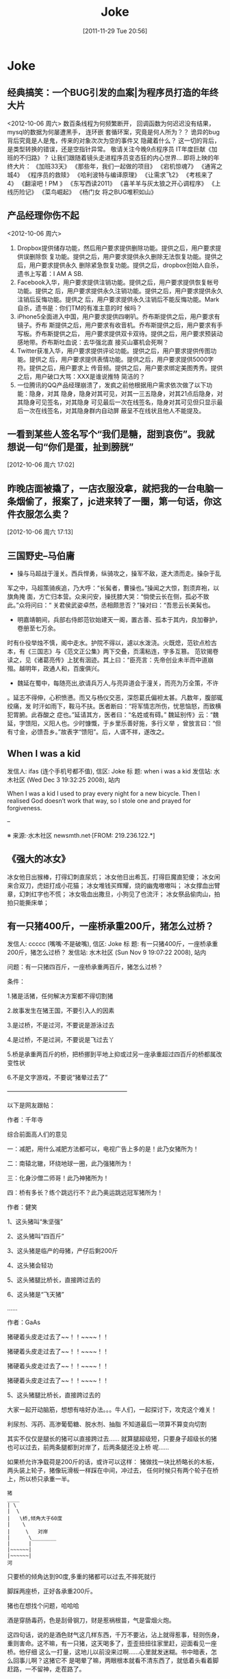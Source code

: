 #+POSTID: 176
#+DATE: [2011-11-29 Tue 20:56]
#+OPTIONS: toc:nil num:nil todo:nil pri:nil tags:nil ^:nil TeX:nil
#+CATEGORY: Joke
#+TAGS:joke
#+DESCRIPTION:
#+TITLE: Joke
* Joke
** 经典搞笑：一个BUG引发的血案|为程序员打造的年终大片
<2012-10-06 周六>
数百条线程为何频繁断开，
回调函数为何迟迟没有结果，
mysql的数据为何屡遭黑手，
连环嵌 套循环案，究竟是何人所为？？
诡异的bug背后究竟是人是鬼，传来的对象次次为空的事件又 隐藏着什么？
这一切的背后，是类型转换的错误，还是空指针异常。
敬请关注今晚9点程序员 IT年度巨献《加班的不归路》？
让我们跟随着镜头走进程序员变态狂的内心世界… 
即将上映的年终大片：
《加班33天》
《那些年，我们一起做的项目》
《宕机惊魂7》
《通宵之 城4》
《程序员的救赎》
《哈利波特与编译原理》
《让需求飞2》
《考核来了4》
《翻滚吧！PM 》
《东写西读2011》
《喜羊羊与灰太狼之开心调程序》
《上线历险记》
《菜鸟崛起》
《杨门女 将之BUG堆积如山》

** 产品经理你伤不起
<2012-10-06 周六>
1. Dropbox提供储存功能，然后用户要求提供删除功能。提供之后，用户要求提供误删除恢
   复功能。提供之后，用户要求提供永久删除无法恢复功能。提供之后，用户要求提供永久
   删除紧急恢复功能。提供之后，dropbox创始人自杀，遗书上写着：I AM A SB.
2. Facebook入华，用户要求提供注销功能。提供之后，用户要求提供恢复帐号功能。提供之
   后，用户要求提供永久注销功能。提供之后，用户要求提供永久注销后反悔功能。提供之
   后，用户要求提供永久注销后不能反悔功能。Mark自杀，遗书是：你们TM的有准主意的时
   候吗？
3. iPhone5全面进入中国，用户要求提供四喇叭。乔布斯提供之后，用户要求有镜子。乔布
   斯提供之后，用户要求有收音机。乔布斯提供之后，用户要求有手写板。乔布斯提供之后，
   用户要求提供双卡双待。提供之后，用户要求预装动感地带。乔布斯吐血说：去华强北直
   接买山寨机会死啊？
4. Twitter获准入华，用户要求提供评论功能。提供之后，用户要求提供传图功能。提供之
   后，用户要求提供表情功能。提供之后，用户要求提供5000字符。提供之后，用户要求上
   传音频。提供之后，用户要求绑定美图秀秀。提供之后，用户破口大骂：XXX是谁说推特
   简洁的？
5. 一位腾讯的QQ产品经理崩溃了，发疯之前他根据用户需求依次做了以下功能：隐身，对其
   隐身，隐身对其可见，对其一三五隐身，对其21点后隐身，对其隐身可见签名，对其隐身
   可见最后一次在线签名，隐身对其可见但只显示最后一次在线签名，对其隐身群内自动屏
   蔽呈不在线状且他人不能提及。
** 一看到某些人签名写个“我们是糖，甜到哀伤”。我就想说一句“你们是蛋，扯到膀胱” 
[2012-10-06 周六 17:02]
** 昨晚店面被撬了，一店衣服没拿，就把我的一台电脑一条烟偷了，报案了，jc进来转了一圈，第一句话，你这件衣服怎么卖？
 [2012-10-06 周六 17:13]
** 三国野史--马伯庸

   - 操与马超战于潼关。西兵悍勇，纵骑攻之，操军不敌，遂大溃而走。操杂于乱
   军之中，马超策骑疾追，乃大呼：“长髯者，曹操也。”操闻之大惊，割须弃袍，以旗角掩
   面，方亡归本营。众来问安，操抚膝大哭：“倘使云长在侧，孤必不致此。”众将问曰：“
   关君侯武姿卓然，丞相颇思否？”操对曰：“吾思云长美髯也。

   - 明嘉靖朝间，兵部右侍郎范钦始建天一阁，置古善、孤本于其内，良加眷护，卷册至七万余。
   时有仆役举烛不慎，阁中走水。护院不得以，遽以水泼浇。火既熄，范钦点检古本，有《三国志》与《范文正公集》两下交叠，页濡粘连，字多互篡。
   范钦揭卷读之，见《诸葛亮传》上犹有洇迹。其上曰：“臣亮言：先帝创业未半而中道崩殂。越明年，政通人和，百废俱兴。

   - 魏延在蜀中，每随亮出,欲请兵万人,与亮异道会于潼关，而亮为万全策，不许
   。延志不得伸，心积愤懑。而又与杨仪交恶，深怨葛氏偏袒太甚。凡数年，腹部辄绞痛，发
   时汗如雨下，鞍马不扶。医者断曰：“将军情志所伤，忧思恼怒，而致横犯胃腑。此吞酸之
   症也。”延请其方，医者曰：“名姓或有碍。”
   魏延别传》云：“魏延，字馈阳，义阳人也。少时慷慨，于乡里乐善好施，多行义举
   ，曾放言曰：“但有寸金，必馈吾乡。”故表字“馈阳”。后，人谓不祥，遂改之。

** When I was a kid
   发信人: ifas (连个手机号都不值), 信区: Joke
   标  题: when i was a kid
   发信站: 水木社区 (Wed Dec  3 19:32:25 2008), 站内

   When I was a kid I used to pray every night for a new bicycle.
   Then I realised God doesn’t work that way, so I stole
   one and prayed for forgiveness.

   --

   ※ 来源:·水木社区 newsmth.net·[FROM: 219.236.122.*]
** 《强大的冰女》
   冰女他日出猴棒，打得幻刺直尿炕；
   冰女他日出希瓦，打得巨魔直犯傻；
   冰女闲来合双刀，虎妞打成小花猫；
   冰女堆钱买辉耀，烧的幽鬼嗷嗷叫；
   冰女撑血出臂章，幻刺红字也不慌；
   冰女吸血出撒旦，小狗见了也流汗；
   冰女祭品偷肉山，拍拍只能撕床单；

** 有一只猪400斤，一座桥承重200斤，猪怎么过桥？
   发信人: ccccc (嘴嘴·不是破嘴), 信区: Joke
   标  题: 有一只猪400斤，一座桥承重200斤，猪怎么过桥？
   发信站: 水木社区 (Sun Nov  9 19:07:22 2008), 站内

   问题：有一只猪四百斤，一座桥承重两百斤，猪怎么过桥？

   条件：

   1.猪是活猪，任何解决方案都不得切割猪

   2.故事发生在猪王国，不要引入人的因素

   3.是过桥，不是过河，不要说是游泳过去

   4.是过桥，不是过涧，不要说是飞过去丫

   5.桥是承重两百斤的桥，把桥挪到平地上抑或过另一座承重超过四百斤的桥都属改
   变性状

   6.不是文字游戏，不要说“猪晕过去了”

   ————————————————————

   以下是网友跟帖：

   作者：千年寺

   综合前面高人们的意见

   一：减肥，用什么减肥方法都可以，电视广告上多的是！此乃女猪所为！

   二：南辕北辙，环绕地球一圈，此乃强猪所为！

   三：化身沙僧二师哥！此乃神猪所为！

   四：桥有多长？练个跳远行不？此乃奥运跳远冠军猪所为！


   作者：健笑

   1、这头猪叫“朱坚强”

   2、这头猪叫“四百斤”

   3、这头猪是临产的母猪，产仔后剩200斤

   4、这头猪会轻功

   5、这头猪腿比桥长，直接跨过去的

   6、这头猪是“飞天猪”

   ……

   作者：GaAs

   猪硬着头皮走过去了~~！！~~~~！！

   猪硬着头皮走过去了~~！！~~~~！！

   猪硬着头皮走过去了~~！！~~~~！！

   猪硬着头皮走过去了~~！！~~~~！！

   5、这头猪腿比桥长，直接跨过去的


   大家一起开动脑筋，想想有啥好办法。。。牛人们，一起探讨下，攻克这个难关！

   利尿剂、泻药、高渗葡萄糖、脱水剂、抽脂
   不知道最后一项算不算变向切割

   其实不仅仅是腿长的猪可以直接跨过去……
   就算腿超级短，只要身子超级长的猪也可以过去，前两条腿都到对岸了，后两条腿还没上桥
   呢……

   如果桥允许净载荷是200斤的话，或许可以这样：
   猪做找一块比桥略长的木板，两头装上轮子，猪像玩滑板一样踩在中间，冲过去，
   任何时候只有两个轮子在桥上，所以桥只承重一半。

   #+BEGIN_EXAMPLE
   猪
   ____
   | \
   |  \
   |   \桥,倾角大于60度
   |    \
   |     \   对岸
   |      \________
   |      |
   |~~~~~~|
   |~~~~~~|
   河
   #+END_EXAMPLE

   只要桥的倾角达到90度,多重的猪都可以过去,不摔死就行

   脚踩两座桥，正好各承重200斤。

   猪也在想找个问题，哈哈哈

   酒是穿肠毒药，色是刮骨钢刀，财是惹祸根苗，气是雷烟火炮。

   这四句话，说的是酒色财气这几样东西，千万不要沾，沾上就得惹事，轻则伤身，
   重则害命。这不嘛，有一只猪，这天喝多了，歪歪扭扭往家里赶，迎面看见一座桥。他仔细
   这么一打量，这地儿以前没来过啊……心里就发迷糊。书中暗表，怎么回事儿啊？这猪它不
   是喝晕了嘛，两眼根本就看不清东西了，就低着头看着脚赶路，一不留神，走茬路了。

   这猪心想，没来过就没来过吧，怎么回不是回啊。就往桥上走，还没等上去呢，旁
   边过来一人：“嘿~~说你呐，站住！”就把这猪拉住了。这猪一瞧，怎么回事儿，我一没贪
   赃，二没枉法，三不算酒后驾驶，你没事儿不让我走路干嘛？仔细打量，来的这人，长得一
   般，穿得利落，是一套制服。怎么知道呢？上面明白印着一行字“看桥员”。

   看桥员用手一指，这猪顺着一望，瞧见这桥上刻着四个大字“限重一百斤”。“瞧
   见没，你……总有四五百斤上下了吧，你要上去，非把这桥压塌了不可。绕道吧，赶紧的，
   走走走。”就轰这猪。

   要不怎么说喝酒害人呢，要放往日，这猪也就绕道了，这又不是平常自己走的，绕
   回原道就完了。今儿这猪喝高了，被人一轰，还上来脾气了。噢，你让我绕我就绕，那哪儿
   行啊。瞧不起我，以为我胖，我就过不去了？今儿爷爷给你瞧个鲜儿。这猪伸手就把看桥员
   拨拉到一边去了，后退了几步，奔着桥就跑过去了，眼看到桥边上，这猪较一力丹田混元气
   ，舌尖一舔上牙塘，脚尖一点，脑袋一晃，ri的一声，跳在空中。旁边过路的可看傻了眼，
   哥哥大爷，嫂子弟妹，瞧见没有，空中飞人啊，哗~~~可热闹瞭。

   看热闹的暂且不说，再说这猪跳在空中，还那句话，喝酒害人，怎么呢？本来这只
   猪，是个练家子，出身可了不得，乃是水木社区粥客版的当家，跳过的大坑无数，轻功非常
   了得，区区一座小桥，扭扭腰就蹦过去了。今天不行，今天它喝酒了，脚软，跳起来眼看着
   还没到那一边就往下落，想起来了，噢，今天我喝多了，跳的时候劲儿没用够……那哪儿行
   啊，噢，我砸下去，把桥砸塌了，好说不好听，丢人就丢大了，不行。想到这儿，这猪咬咬
   牙，把压箱底的绝活拿出来了。

   只见它，左后蹄一踩右后蹄，“蹭”的一声，往前窜了五尺，右后蹄再一踩左后蹄
   ，“蹭”的一声，又窜了五尺……正好落在桥的那一头。

   这正是：
   猪头三抄水，轻过限重桥。


   ※ 来源:·水木社区 newsmth.net·[FROM: 123.169.79.*]
** 公园情侣谈情说爱被老太太骂
   公园有一对恋人正在甜蜜，女孩撒娇说老公：我牙痛！男孩于是吻了女孩一口问：还疼吗？
   女孩说：不痛了！一会女孩又撒娇的说：老公，我脖子痛！男孩又吻了吻女孩的脖子，又问
   这回还疼吗女孩很开心的说：不痛了！旁边一老太太站着看了半天了忍不住了,上前就问小
   伙子说：。。。。。小伙子你真神了，你能治痔疮不?
** 好久没笑趴下了
   明月几时有,自己抬头瞅

   你有什么不开心的事? 说出来让大家开心一下.

   女人是水做的,男人是泥做的,李俊基李宇春都是水泥做的。

   “你要是嫁人,不要嫁给别人,更不要嫁给我......”

   您真是贱人多忘事啊

   披着凉皮的狼
** 打击面太大
   A:周济这秃驴
   B:后两个字打击面太大了吧
** 改名
   话说某好友，原名张铁杵，10年后忽闻其改名曰：张针
** 嗬嗬,记起了某年某大期间的一件趣事
   标  题: Re: 嗬嗬，记起了某年某大期间的一件趣事
   发信站: 水木社区 (Tue Oct 16 11:08:44 2007), 站内

   在介绍拉萨市长罗布顿珠同志的时候，全场哄笑
   记者注意到常委里只有胡core一人表情严肃
   包括温等人都忍不住笑起来
   当然事后大家猜测是因为胡当年在西藏早就笑过了

** 我见到的最短的笑话
   发信人: clusterbang (cluster), 信区: Joke
   标  题: 我见到的最短的笑话
   发信站: 水木社区 (Sat Oct 13 19:47:00 2007), 站内

   长个包子样就别怨狗跟着！
   ------------------------------------------------
   发信人: chumsdock (微笑服务), 信区: Joke
   标  题: Re: 我见到的最短的笑话
   发信站: 水木社区 (Sat Oct 13 19:47:21 2007), 站内

   从前有个太监
   【 在 clusterbang (cluster) 的大作中提到: 】
   : 长个包子样就别怨狗跟着！
   -------------------------------------------------
   发信人: milicic (人肉生理学家), 信区: Joke
   标  题: Re: 我见到的最短的笑话
   发信站: 水木社区 (Sat Oct 13 19:51:01 2007), 站内

   下面呢？

   【 在 chumsdock (微笑服务) 的大作中提到: 】
   : 从前有个太监
   ---------------------------------------------------
   发信人: zgntc (攒钱买辆小四轮), 信区: Joke
   标  题: Re: 我见到的最短的笑话
   发信站: 水木社区 (Sat Oct 13 19:51:29 2007), 站内

   没了
   【 在 milicic (人肉生理学家) 的大作中提到: 】
   : 下面呢？

** QQ上聊天。
   　　偶：我的头像牛B吗？
   　　M...
** 到哪里
   某日，一位小姐打电话叫出租车。
   小姐："你好！我在某某路口，我要搭计程车。"
   司机："那你穿着什么衣服呢？"小姐："我穿白色上衣，蓝色裙子。"
   司机："到哪里？"
   小姐："到膝盖。"司机："。。。。。。"
** 验算
   考试中某学生拿出骰子，摇出十道选择题答案。快结束时他突然又拿出来摇。
   监考老师终于忍无可忍："你在干什么？"
   学生答："我在验算。"

** 小白兔
   发信人: k4kid (kay), 信区: Joke
   标  题: 我也来个小白兔的冷笑话
   发信站: 北邮人论坛 (Mon Jun 25 02:38:26 2007), 站内

   小白兔蹦蹦跳跳到小卖部，问：老板，你们有没有萝卜啊？
   老板：没有

   第二天，小白兔蹦蹦跳跳到小卖部，问：老板，你们有没有萝卜啊？
   老板：没有

   第三天，小白兔蹦蹦跳跳到小卖部，问：老板，你们有没有萝卜啊？
   老板：没有，你再来问我就把你的耳朵剪下来！

   第四天，小白兔蹦蹦跳跳到小卖部，问：老板，你们有没有剪刀啊？
   老板：没有
   小白兔：那你们有没有萝卜啊？

** 没有那么聪明的毛驴
   发信人: so (桐叶封晋|恭喜发财~!!), 信区: Joke
   标  题: 没有那么聪明的毛驴
   发信站: 北邮人论坛 (Mon Jul  2 16:11:54 2007), 站内

   一个聪明人在乡下散步，看到磨房里面一头毛驴在拉磨，脖子上头挂着一串铃铛。于是聪明人向磨房主道：
   '你为何要在毛驴的脖子上挂一串铃铛呢？'
   磨房主回答：'我打瞌睡的时候，毛驴常常会偷懒，挂上铃铛以后，如果铃铛不响了，
   我就知道这个畜生又在偷懒了。'
   聪明人想了一下，又问：'如果毛驴停在原地不动，只是摇头，你又能听到铃声，它又没有干活，那怎么办呢？'
   磨房主楞了一下，说：'先生，我哪能买到像您这样聪明的毛驴啊！'

** 找兔子
   测试美国, 香港, 中国大陆三地警察的实力, 联合国将三只兔子放在三个森林中, 看三地警察谁先找出兔子.
   任务:找出兔子

   第一个进森林的是美国警察, 他们先花整整半天时间开会制定作战计划, 严格分工, 然后
   派特种部队快速进入森林进行地毯式搜索,结果开会耽搁了时间, 兔子跑了, 任务失败!!!!

   然后轮到香港警察, 他们派了一百多 号人和几十辆警车在身临其境外一字排开, 由带头
   人 用喇叭喊话:"兔子,兔子,你已经被包围了, 快出来投降......" 半天过去了, 没动静.
   飞 虎队进入森林, 搜索一遍,没结果, 任务失败!!!!

   最后是中国警察, 只有四个, 先打了一天麻将, 黄昏时一人拿 一警棍进入森林,没五分钟,
   听到森林里传来一阵动物的惨叫, 中国警察一人抽着一根烟有说有笑的出来, 后面拖着一
   只鼻青脸肿的熊, 熊奄奄一息的说到:"不要再打了,我就是兔子......."
** 追车
   早上赶公共汽车,到站台的时候,汽车已经启动了。
   于是我只好边追边喊：'师傅,等等我！师傅,等等我呀！'
   这时一乘客从车窗探出头来冲我说了一句：'八戒你就别追了'
** 假钞
   有两个造假钞的不小心造出面值15元的假钞，两人决定拿到偏远山区花掉，当他们拿一张
   15元买了1元的糖葫芦后，他们哭了，农民找了他们两张7块的
** 考试默写
   发信人: teneo (keep walking), 信区: Joke
   标  题: zz考试默写
   发信站: 水木社区 (Tue Sep  9 12:58:30 2008), 站内

   高考了，高考完后又是中考...考题千奇百怪，答卷也五花八门。真佩服现在的学生

   啊，思维跳脱，天马行空，和我们那时候的循规蹈矩，差别太大了，呵呵。看一组语文
   试卷中的填空题―

   1.___，为伊消得人憔悴

   同学答：宽衣解带终不悔

   （正解为“衣带渐宽终不悔”，偶承认这个是思想有问题）

   2.问渠哪得清如许，____

   同学答：心中自有清泉在

   （正解为“唯有源头活水来”，咱还是和水粘了点边~~~）

   3.何当共剪西窗烛，____

   同学答：夫妻对坐到天明

   （语文老师阅卷时笑晕。后在课堂时说此事，又晕！正解为“却话巴山夜雨时”）

   4.蚍蜉撼大树，____

   同学答：一动也不动

   （正解为“可笑不自量”。一动也不动，赫赫，很符合事实阿）

   5.君子成人之美，____

   同学答：小人夺人所爱

   （直接晕死）

   6.穷则独善其身，____

   同学答：富则妻妾成群

   （正解：达则兼济天下）

   7.___，天下谁人不识君

   同学答：只要貌似萨达姆

   （汗|||....）

   8.后宫佳丽三千人，____

   同学答：铁棒也会磨成针~~~（估计不是磨成针这么简单了吧）

   （正解为“三千宠爱在一身”）

   9.身无彩凤双飞翼，___

   同学答：拔毛凤凰不如鸡

   还有个同学答：夫妻双双把家还

   （正解为“心有灵犀一点通”）

   10.东边日出西边雨，___

   同学答：床头打架床尾合

   还有个同学答：上错花轿嫁对郎

   11.__，糟糠之妻不下堂

   同学答：结发之夫不上床

   （语文老师暴怒！）

   12.但愿人长久，____

   同学答：一颗永流传

   （当时狂笑，现在觉得挺经典的。正解为“千里共婵娟”）

   13.西塞山前白鹭飞，___

   同学答：东村河边爬乌龟

   （对的挺工整的）

   14.我劝天公重抖擞，____

   同学答：天公对我吼三吼

   （正解为“不拘一格降人才”，龚自珍）

   15.天生我才必有用，____

   同学答：关键时刻显神通

   又有同学答：老鼠儿子会打洞

   （整办公室的语文老师集体毫无形象的狂笑）

   16.天若有情天亦老，___

   同学答：人不风流枉少年！

   （正解为“月若无恨月长圆” 李贺《金铜仙人辞汉歌》 )（还有一句是“人间正道是沧
   桑”）

   17.洛阳亲友如相问，____

   同学答：请你不要告诉他

   （正解为“一片冰心在玉壶”）

   18.期末考试出对联, 上联是英雄宝刀未老

   该初三同学对下联为：老娘丰韵尤存

   19.良药苦口利于病，___

   同学答：不吃才是大傻瓜

   人生自古谁无死，___

   同学答：只是死的有先后

   （结局：家长会后被老师留下来训话鸟…)

   20.床前明月光，___

   同学答：李白睡的香

   21.管中窥豹，___

   同学答：吓我一跳

   （哈哈哈！正解为“可见一斑”)

   22.___，飞入寻常百姓家

   同学答：康佳彩霸电视机

   23.葡萄美酒夜光杯，___

   同学答：金钱美人一大堆

   24.____，路上行人欲断魂

   初一学生的杰作：半夜三更鬼敲门

   25.还有次考陶渊明的“吾不能为五斗米折腰”，同学填的是“给我六斗就可以”…

   26.老吾老以及人之老，___

   同学答：妻吾妻以及人之妻

   （老师后来评卷时说那个同学特别具有奉献精神，哈哈）

   27.想当年，金戈铁马，___

   同学答：看今朝，死缠烂打

   （正解为“气吞万里如虎”）

   28.五年级的一次考试就考到了“三个臭皮匠，___”

   同学答：臭味都一样

   （把监考和外面的校长笑翻了）

   29.初一的学生对对子，“登城白云间揽山色入怀，___”

   同学答：我到酒店去抱小姐上床

   （他的语文老师差点当场吐血而亡）

   30.两情若是长久时，__

   同学答：该是两人成婚时

   31.沉舟侧畔千帆过，___

   同学答：孔雀开屏花样多

   32.书到用时方恨少，____

   同学答：钱到月底不够花

   33.天若有情天亦老，____

   同学答：人若有情死得早

   （正解为“月若无恨月长圆”）

   34.人生自古谁无死，___

   同学答：有谁大便不带纸

   （没有语言了...）

   35.有次考李清照的如梦令，“知否？知否？___”

   同学答：SORRY I，DONT KNOW...

   （正解为“应是绿肥红瘦”）

   36.有次考鲁迅先生某句：“___，我以我血溅轩辕”

   同学答：他以他刀插我身

   37.语文考试，填空里有一首革命诗：“为人进出的门紧锁着，__

   ，一个声音高喊着：__我渴望自由，但人的身躯怎能从狗洞子里爬出

   …”

   同学答：为狗爬出的洞也锁着 / 他妈的，都锁着！

   38.千山万水总是情，__

   同学答：多给一份行不行

   （批卷老师对了一句：情是情，分是分，多给一份都不行）

   39.高一的时候，一次月考，上句“仰天大笑出门去，（正解）我辈岂是蓬蒿人”。班

   上有人写：一不小心扭到腰。 还有一句，上句：“清水出芙蓉，（正解）天然去雕饰”


   。有人写，淤泥出莲藕；还有人更绝，写：乱世出英雄

   40. 问君能有几多愁，___

       同学答：恰似一壶二锅头

** 从二十楼掉下来和二楼的区别
   发信人: zhuang5122 (管他三九27-闷锅王), 信区: Joke
   标  题: 从二十楼掉下来和二楼的区别。。爆冷
   发信站: 北邮人论坛 (Tue Oct 28 20:42:11 2008), 站内

   二十楼: 啊啊啊啊啊啊啊啊啊啊啊啊~~~~~~~~~~~~~~~~~~~~~~啪~~~
   二 楼: 啪~~~~啊啊啊啊啊啊啊啊啊啊啊啊~~~~~~~~~~~~~~~~~~~~~

   --
   [b]  [url=http://www.xiayy.com]2008年最新冷笑话[/url][/b]
   ※ 来源:·北邮人论坛 http://forum.byr.edu.cn·[FROM: 59.57.167.*]
** 一句话笑话
   - 俺村就剩俺一个光棍儿了，其它男人生了孩儿都结扎了，大夫，您也给俺结扎了吧，我怕
     要是哪个女的怀孕了，这个责任俺担当不起啊。
   - 抢匪：快把保险箱密码说出来！不说杀了你！女职员：杀了我也不说！你糟蹋了我我也不
     说！抢匪上下打量她后：你想得美！
   - 一神经病在床上唱歌,唱着唱着翻了个身,趴在枕头上继续唱歌,主治医生问:“唱就唱吧,
     你翻身干什么?”神经病说:“傻B,A面唱完了当然要唱B面了。”
   - 餐厅中，女：你到底打算跟我结婚吗？男的沉默。女：别以为没人要我，搞火了我马上就
     在这找个人嫁了！侍应生走过来：小姐你把本店的客人都吓跑了。
   - 强盗：“抢劫，都他妈给我趴下！”当他看到一女士的趴下姿势后吼道：“你他妈给我文
     明点，老子只劫财不劫色！”
   - 一位白人到黑人区发表竞选演说，为了赢得黑人选民的支持，演说中他竟脱口而出：“虽
     然我的皮肤是白的，但心却和你们一样黑。”
   - 某男,妻经常红杏出墙,而视若不见,同事送一付对联,上联:只要日子过的去，下联:哪怕头
     上有点绿, 横批:忍者神龟
   - 男女朋友睡一个房间，女的划了条线：过线的是禽兽。醒来发现男的真的没过线，女的狠
     狠打了男的一耳光：你连禽兽都不如！

** 我就胖了,就爱吃肉了怎么了? 老子花了几千万年进化到食物链顶端不是为了吃蔬菜!
** 我刚刚拒绝了levi's美女售货员的求合体的想法
   之前朋友说levi's的牛仔裤很不错，于是我决定去买一条。到了商场逛了逛，走进了levi's的店面。大牌店真不错，售货员都是美女，站成一排一个赛一个清纯漂亮。
   一进店，就有一个很漂亮的售货员跑了过来。“先生，你好。能忙您做点什么么？”
   “把你们最新款裤子拿给我。”
   售货员匆忙拿来一条506跑了过来。为了装作熟客，我接过裤子没搭理她直接走进了试衣间，没想到美女售货员却主动跟上来站在试衣间门口。
   为了防止她偷窥我，我赶紧把试衣间的门关严。然后开始换裤子，我刚把裤子脱了，就听到美女就站在试衣间门口小声的问我：“帅哥，合不合体，合不合体？”
   公共场合她问这种问题，真不害臊。感叹社会风气实在太不好了，日风正下、世态炎凉啊。她问的我可是觉得又害羞又尴尬，不过作为一个品德高尚，有情操的人，我只好用沉默来拒绝她与我合体的要求。
   可没想到的是等我出试衣间，她仍然不依不饶的问，“合体的话，第一次我可以给你打9折哦。”
   我冷峻的走出了试衣间，把裤子拿给了她，我真是对这个美女失望透了。她怎么能把我当成那种爱占小便宜的人呢。虽然她很漂亮而且还是第一次，但是我绝对不能为了9折出卖自己的肉体，虽然那条裤子穿在我身上绝对帅气潇洒，但我还是决定不买了，当然，钱没带够也是另外一方面。我没好意思直接把我高尚的人格说出来，只好对她说“对不起，我不喜欢这裤子。”
   她却“不买没关系，欢迎下次再来哦。”我实在忍无可忍，临出门前我告诉她，“我不是一个随便的人。”只见她窘迫又充满敬仰的神情望着我，红着的脸映红了我胸前的红领巾。我希望经过这次教训她能懂一些做人的道理，虽然裤子没买成，但很开心做了一件好事，于是我笑着离开了。
   以后再不听朋友的买levi's了

